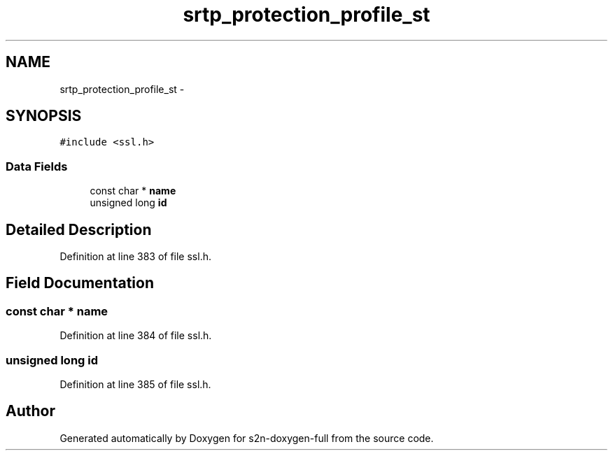 .TH "srtp_protection_profile_st" 3 "Fri Aug 19 2016" "s2n-doxygen-full" \" -*- nroff -*-
.ad l
.nh
.SH NAME
srtp_protection_profile_st \- 
.SH SYNOPSIS
.br
.PP
.PP
\fC#include <ssl\&.h>\fP
.SS "Data Fields"

.in +1c
.ti -1c
.RI "const char * \fBname\fP"
.br
.ti -1c
.RI "unsigned long \fBid\fP"
.br
.in -1c
.SH "Detailed Description"
.PP 
Definition at line 383 of file ssl\&.h\&.
.SH "Field Documentation"
.PP 
.SS "const char * name"

.PP
Definition at line 384 of file ssl\&.h\&.
.SS "unsigned long id"

.PP
Definition at line 385 of file ssl\&.h\&.

.SH "Author"
.PP 
Generated automatically by Doxygen for s2n-doxygen-full from the source code\&.
